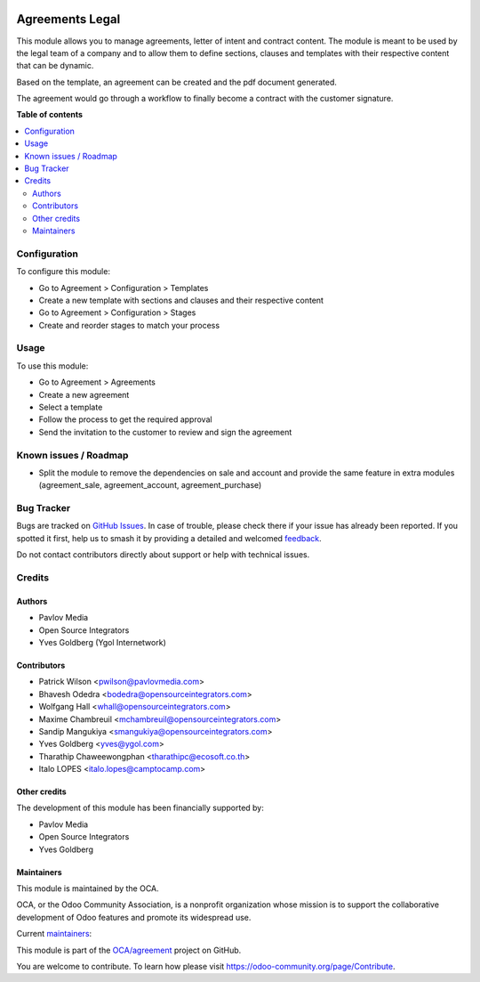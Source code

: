 .. image:: https://odoo-community.org/readme-banner-image
   :target: https://odoo-community.org/get-involved?utm_source=readme
   :alt: Odoo Community Association

================
Agreements Legal
================

.. 
   !!!!!!!!!!!!!!!!!!!!!!!!!!!!!!!!!!!!!!!!!!!!!!!!!!!!
   !! This file is generated by oca-gen-addon-readme !!
   !! changes will be overwritten.                   !!
   !!!!!!!!!!!!!!!!!!!!!!!!!!!!!!!!!!!!!!!!!!!!!!!!!!!!
   !! source digest: sha256:8b5addb77a9883724cd9483fe92b4945a00174aac98af8d6b50bbaf1da6cd601
   !!!!!!!!!!!!!!!!!!!!!!!!!!!!!!!!!!!!!!!!!!!!!!!!!!!!

.. |badge1| image:: https://img.shields.io/badge/maturity-Beta-yellow.png
    :target: https://odoo-community.org/page/development-status
    :alt: Beta
.. |badge2| image:: https://img.shields.io/badge/license-AGPL--3-blue.png
    :target: http://www.gnu.org/licenses/agpl-3.0-standalone.html
    :alt: License: AGPL-3
.. |badge3| image:: https://img.shields.io/badge/github-OCA%2Fagreement-lightgray.png?logo=github
    :target: https://github.com/OCA/agreement/tree/18.0/agreement_legal
    :alt: OCA/agreement
.. |badge4| image:: https://img.shields.io/badge/weblate-Translate%20me-F47D42.png
    :target: https://translation.odoo-community.org/projects/agreement-18-0/agreement-18-0-agreement_legal
    :alt: Translate me on Weblate
.. |badge5| image:: https://img.shields.io/badge/runboat-Try%20me-875A7B.png
    :target: https://runboat.odoo-community.org/builds?repo=OCA/agreement&target_branch=18.0
    :alt: Try me on Runboat

|badge1| |badge2| |badge3| |badge4| |badge5|

This module allows you to manage agreements, letter of intent and
contract content. The module is meant to be used by the legal team of a
company and to allow them to define sections, clauses and templates with
their respective content that can be dynamic.

Based on the template, an agreement can be created and the pdf document
generated.

The agreement would go through a workflow to finally become a contract
with the customer signature.

**Table of contents**

.. contents::
   :local:

Configuration
=============

To configure this module:

- Go to Agreement > Configuration > Templates
- Create a new template with sections and clauses and their respective
  content
- Go to Agreement > Configuration > Stages
- Create and reorder stages to match your process

Usage
=====

To use this module:

- Go to Agreement > Agreements
- Create a new agreement
- Select a template
- Follow the process to get the required approval
- Send the invitation to the customer to review and sign the agreement

Known issues / Roadmap
======================

- Split the module to remove the dependencies on sale and account and
  provide the same feature in extra modules (agreement_sale,
  agreement_account, agreement_purchase)

Bug Tracker
===========

Bugs are tracked on `GitHub Issues <https://github.com/OCA/agreement/issues>`_.
In case of trouble, please check there if your issue has already been reported.
If you spotted it first, help us to smash it by providing a detailed and welcomed
`feedback <https://github.com/OCA/agreement/issues/new?body=module:%20agreement_legal%0Aversion:%2018.0%0A%0A**Steps%20to%20reproduce**%0A-%20...%0A%0A**Current%20behavior**%0A%0A**Expected%20behavior**>`_.

Do not contact contributors directly about support or help with technical issues.

Credits
=======

Authors
-------

* Pavlov Media
* Open Source Integrators
* Yves Goldberg (Ygol Internetwork)

Contributors
------------

- Patrick Wilson <pwilson@pavlovmedia.com>
- Bhavesh Odedra <bodedra@opensourceintegrators.com>
- Wolfgang Hall <whall@opensourceintegrators.com>
- Maxime Chambreuil <mchambreuil@opensourceintegrators.com>
- Sandip Mangukiya <smangukiya@opensourceintegrators.com>
- Yves Goldberg <yves@ygol.com>
- Tharathip Chaweewongphan <tharathipc@ecosoft.co.th>
- Italo LOPES <italo.lopes@camptocamp.com>

Other credits
-------------

The development of this module has been financially supported by:

- Pavlov Media
- Open Source Integrators
- Yves Goldberg

Maintainers
-----------

This module is maintained by the OCA.

.. image:: https://odoo-community.org/logo.png
   :alt: Odoo Community Association
   :target: https://odoo-community.org

OCA, or the Odoo Community Association, is a nonprofit organization whose
mission is to support the collaborative development of Odoo features and
promote its widespread use.

.. |maintainer-max3903| image:: https://github.com/max3903.png?size=40px
    :target: https://github.com/max3903
    :alt: max3903
.. |maintainer-ygol| image:: https://github.com/ygol.png?size=40px
    :target: https://github.com/ygol
    :alt: ygol

Current `maintainers <https://odoo-community.org/page/maintainer-role>`__:

|maintainer-max3903| |maintainer-ygol| 

This module is part of the `OCA/agreement <https://github.com/OCA/agreement/tree/18.0/agreement_legal>`_ project on GitHub.

You are welcome to contribute. To learn how please visit https://odoo-community.org/page/Contribute.
